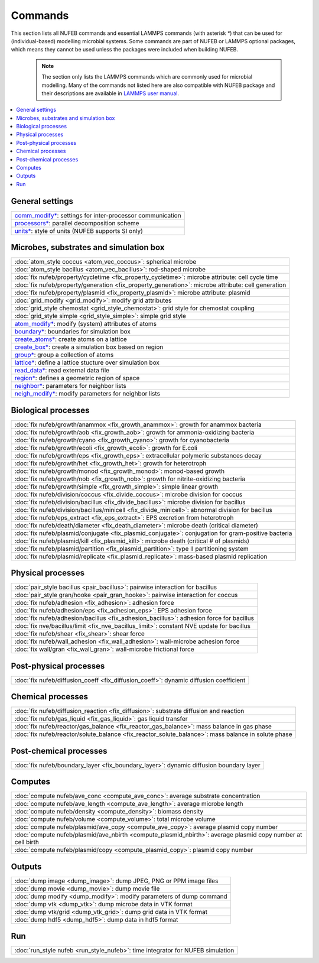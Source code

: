 Commands
============

This section lists all NUFEB commands and 
essential LAMMPS commands (with asterisk `*`) that can be used
for (individual-based) modelling microbial systems. 
Some commands are part of NUFEB or LAMMPS optional packages,
which means they cannot be used unless the packages 
were included when building NUFEB. 

 .. note::
 
	The section only lists the LAMMPS commands which are commonly used for microbial modelling.
	Many of the commands not listed here are also compatible with NUFEB package and their descriptions
	are available in `LAMMPS user manual <https://docs.lammps.org/Manual.html>`_.


.. contents:: 
		:local:
		:depth: 1
   




.. _cmd_1:

.. _comm:


General settings
-------------------------------------------

+--------------------------------------------+-------------------------------------------------------------+
| `comm_modify* <https://docs.lammps.org/comm_modify.html>`_: settings for inter-processor communication   |
+--------------------------------------------+-------------------------------------------------------------+
| `processors* <https://docs.lammps.org/processors.html>`_: parallel decomposition scheme                  |
+--------------------------------------------+-------------------------------------------------------------+
| `units* <https://docs.lammps.org/units.html>`_:  style of units (NUFEB supports SI only)                 |
+--------------------------------------------+-------------------------------------------------------------+

Microbes, substrates and simulation box 
-------------------------------------------

+--------------------------------------------+---------------------------------------------------------+
| :doc:`atom_style coccus <atom_vec_coccus>`: spherical microbe                                        |
+--------------------------------------------+---------------------------------------------------------+
| :doc:`atom_style bacillus <atom_vec_bacillus>`: rod-shaped microbe                                   |
+--------------------------------------------+---------------------------------------------------------+
| :doc:`fix nufeb/property/cycletime <fix_property_cycletime>`: microbe attribute: cell cycle time     | 
+--------------------------------------------+---------------------------------------------------------+
| :doc:`fix nufeb/property/generation <fix_property_generation>`: microbe attribute: cell generation   |
+--------------------------------------------+---------------------------------------------------------+
| :doc:`fix nufeb/property/plasmid <fix_property_plasmid>`: microbe attribute: plasmid                 |
+--------------------------------------------+---------------------------------------------------------+
| :doc:`grid_modify <grid_modify>`: modify grid attributes                                             |
+----------------------------------------------------+-------------------------------------------------+
| :doc:`grid_style chemostat <grid_style_chemostat>`: grid style for chemostat coupling                |
+----------------------------------------------------+-------------------------------------------------+
| :doc:`grid_style simple <grid_style_simple>`: simple grid style                                      |
+--------------------------------------------+---------------------------------------------------------+
| `atom_modify* <https://docs.lammps.org/atom_modify.html>`_: modify (system) attributes of atoms      |
+----------------------------------------------------+-------------------------------------------------+
| `boundary* <https://docs.lammps.org/boundary.html>`_: boundaries for simulation box                  | 
+----------------------------------------------------+-------------------------------------------------+
| `create_atoms* <https://docs.lammps.org/create_atoms.html>`_: create atoms on a lattice              | 
+----------------------------------------------------+-------------------------------------------------+
| `create_box* <https://docs.lammps.org/create_box.html>`_: create a simulation box based on region    | 
+----------------------------------------------------+-------------------------------------------------+
| `group* <https://docs.lammps.org/group.html>`_: group a collection of atoms                          | 
+--------------------------------------------+---------------------------------------------------------+
| `lattice* <https://docs.lammps.org/lattice.html>`_: define a lattice stucture over simulation box    | 
+--------------------------------------------+---------------------------------------------------------+
| `read_data* <https://docs.lammps.org/read_data.html>`_: read external data file                      |
+----------------------------------------------------+-------------------------------------------------+
| `region* <https://docs.lammps.org/region.html>`_: defines a geometric region of space                |
+----------------------------------------------------+-------------------------------------------------+
| `neighbor* <https://docs.lammps.org/neighbor.html>`_: parameters for neighbor lists                  |
+----------------------------------------------------+-------------------------------------------------+
| `neigh_modify* <https://docs.lammps.org/neigh_modify.html>`_: modify parameters for neighbor lists   |
+----------------------------------------------------+-------------------------------------------------+

Biological processes
-------------------------------------------

+--------------------------------------------+-------------------------------------------------------+
| :doc:`fix nufeb/growth/anammox <fix_growth_anammox>`: growth for anammox bacteria                  |
+--------------------------------------------+-------------------------------------------------------+
| :doc:`fix nufeb/growth/aob <fix_growth_aob>`: growth for ammonia-oxidizing bacteria                |
+--------------------------------------------+-------------------------------------------------------+
| :doc:`fix nufeb/growth/cyano <fix_growth_cyano>`: growth for cyanobacteria                         |
+--------------------------------------------+-------------------------------------------------------+
| :doc:`fix nufeb/growth/ecoli <fix_growth_ecoli>`: growth for E.coli                                |
+--------------------------------------------+-------------------------------------------------------+
| :doc:`fix nufeb/growth/eps <fix_growth_eps>`: extracellular polymeric substances decay             |
+--------------------------------------------+-------------------------------------------------------+
| :doc:`fix nufeb/growth/het <fix_growth_het>`: growth for heterotroph                               |
+--------------------------------------------+-------------------------------------------------------+
| :doc:`fix nufeb/growth/monod <fix_growth_monod>`: monod-based growth                               |
+--------------------------------------------+-------------------------------------------------------+
| :doc:`fix nufeb/growth/nob <fix_growth_nob>`: growth for nitrite-oxidizing bacteria                |
+--------------------------------------------+-------------------------------------------------------+
| :doc:`fix nufeb/growth/simple <fix_growth_simple>`: simple linear growth                           |
+--------------------------------------------+-------------------------------------------------------+
| :doc:`fix nufeb/division/coccus <fix_divide_coccus>`: microbe division for coccus                  |
+--------------------------------------------+-------------------------------------------------------+
| :doc:`fix nufeb/division/bacillus <fix_divide_bacillus>`: microbe division for bacillus            |
+--------------------------------------------+-------------------------------------------------------+
| :doc:`fix nufeb/division/bacillus/minicell <fix_divide_minicell>`: abnormal division for bacillus  |
+--------------------------------------------+-------------------------------------------------------+
| :doc:`fix nufeb/eps_extract <fix_eps_extract>`: EPS excretion from heterotroph                     |
+--------------------------------------------+-------------------------------------------------------+
| :doc:`fix nufeb/death/diameter <fix_death_diameter>`: microbe death (critical diameter)            |
+--------------------------------------------+-------------------------------------------------------+
| :doc:`fix nufeb/plasmid/conjugate <fix_plasmid_conjugate>`: conjugation for gram-positive bacteria |
+--------------------------------------------+-------------------------------------------------------+
| :doc:`fix nufeb/plasmid/kill <fix_plasmid_kill>`: microbe death (critical # of plasmids)           |
+--------------------------------------------+-------------------------------------------------------+
| :doc:`fix nufeb/plasmid/partition <fix_plasmid_partition>`: type II partitioning system            |
+--------------------------------------------+-------------------------------------------------------+
| :doc:`fix nufeb/plasmid/replicate <fix_plasmid_replicate>`: mass-based plasmid replication         |
+--------------------------------------------+-------------------------------------------------------+


Physical processes
-------------------------------------------

+--------------------------------------------+------------------------------------------------------+
| :doc:`pair_style bacillus <pair_bacillus>`: pairwise interaction for bacillus                     |
+--------------------------------------------+------------------------------------------------------+
| :doc:`pair_style gran/hooke <pair_gran_hooke>`: pairwise interaction for coccus                   |
+--------------------------------------------+------------------------------------------------------+
| :doc:`fix nufeb/adhesion <fix_adhesion>`:  adhesion force                                         |
+--------------------------------------------+------------------------------------------------------+
| :doc:`fix nufeb/adhesion/eps <fix_adhesion_eps>`: EPS adhesion force                              |
+--------------------------------------------+------------------------------------------------------+
| :doc:`fix nufeb/adhesion/bacillus <fix_adhesion_bacillus>`: adhesion force for bacillus           |
+--------------------------------------------+------------------------------------------------------+
| :doc:`fix nve/bacillus/limit <fix_nve_bacillus_limit>`: constant NVE update for bacillus          |
+--------------------------------------------+------------------------------------------------------+
| :doc:`fix nufeb/shear <fix_shear>`: shear force                                                   |
+--------------------------------------------+------------------------------------------------------+
| :doc:`fix nufeb/wall_adhesion <fix_wall_adhesion>`: wall-microbe adhesion force                   |
+--------------------------------------------+------------------------------------------------------+
| :doc:`fix wall/gran <fix_wall_gran>`: wall-microbe frictional force                               |
+--------------------------------------------+------------------------------------------------------+

Post-physical processes
-------------------------------------------

+--------------------------------------------+------------------------------------------------------+
| :doc:`fix nufeb/diffusion_coeff <fix_diffusion_coeff>`: dynamic diffusion coefficient             |
+--------------------------------------------+------------------------------------------------------+


Chemical processes
-------------------------------------------

+--------------------------------------------+-------------------------------------------------------+
| :doc:`fix nufeb/diffusion_reaction <fix_diffusion>`: substrate diffusion and reaction              |
+--------------------------------------------+-------------------------------------------------------+
| :doc:`fix nufeb/gas_liquid <fix_gas_liquid>`: gas liquid transfer                                  |
+--------------------------------------------+-------------------------------------------------------+
| :doc:`fix nufeb/reactor/gas_balance <fix_reactor_gas_balance>`: mass balance in gas phase          |
+--------------------------------------------+-------------------------------------------------------+
| :doc:`fix nufeb/reactor/solute_balance <fix_reactor_solute_balance>`: mass balance in solute phase |
+--------------------------------------------+-------------------------------------------------------+


Post-chemical processes
-------------------------------------------

+--------------------------------------------+-------------------------------------------------------+
| :doc:`fix nufeb/boundary_layer <fix_boundary_layer>`: dynamic diffusion boundary layer             |
+--------------------------------------------+-------------------------------------------------------+


Computes
-------------------------------------------

+--------------------------------------------+-----------------------------------------------------------------+
| :doc:`compute nufeb/ave_conc <compute_ave_conc>`: average substrate concentration                            |
+--------------------------------------------+-----------------------------------------------------------------+
| :doc:`compute nufeb/ave_length <compute_ave_length>`: average microbe length                                 |
+--------------------------------------------+-----------------------------------------------------------------+
| :doc:`compute nufeb/density <compute_density>`: biomass density                                              |
+--------------------------------------------+-----------------------------------------------------------------+
| :doc:`compute nufeb/volume <compute_volume>`: total microbe volume                                           |
+--------------------------------------------+-----------------------------------------------------------------+
| :doc:`compute nufeb/plasmid/ave_copy <compute_ave_copy>`: average plasmid copy number                        |
+--------------------------------------------+-----------------------------------------------------------------+
| :doc:`compute nufeb/plasmid/ave_nbirth <compute_plasmid_nbirth>`: average plasmid copy number at cell birth  |
+--------------------------------------------+-----------------------------------------------------------------+
| :doc:`compute nufeb/plasmid/copy <compute_plasmid_copy>`: plasmid copy number                                |
+--------------------------------------------+-----------------------------------------------------------------+


Outputs
-------------------------------------------

+--------------------------------------------+-------------------------------------------------------+
| :doc:`dump image <dump_image>`: dump JPEG, PNG or PPM image files                                  |
+--------------------------------------------+-------------------------------------------------------+
| :doc:`dump movie <dump_movie>`: dump movie file                                                    |
+--------------------------------------------+-------------------------------------------------------+
| :doc:`dump modify <dump_modify>`: modify parameters of dump command                                |
+--------------------------------------------+-------------------------------------------------------+
| :doc:`dump vtk <dump_vtk>`: dump microbe data in VTK format                                        |
+--------------------------------------------+-------------------------------------------------------+
| :doc:`dump vtk/grid <dump_vtk_grid>`: dump grid data in VTK format                                 |
+--------------------------------------------+-------------------------------------------------------+
| :doc:`dump hdf5 <dump_hdf5>`: dump data in hdf5 format                                             |
+--------------------------------------------+-------------------------------------------------------+


Run
-------------------------------------------

+----------------------------------------------------+---------------------------------------+
| :doc:`run_style nufeb <run_style_nufeb>`: time integrator for NUFEB simulation             |
+----------------------------------------------------+---------------------------------------+

